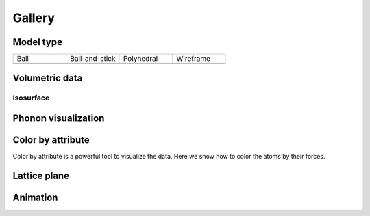 =========
Gallery
=========


Model type
==========

.. list-table::
   :widths: 25 25 25 25

   * - Ball
     - Ball-and-stick
     - Polyhedral
     - Wireframe
   * -  |crystal1|
     -  |crystal2|
     -  |crystal3|
     -  |crystal4|




Volumetric data
======================

Isosurface
--------------

.. image:: _static/images/example-isosurface.png
   :width: 8cm



Phonon visualization
=======================

.. image:: _static/images/example-phonon.gif
   :width: 10cm



Color by attribute
=======================
Color by attribute is a powerful tool to visualize the data. Here we show how to color the atoms by their forces.

.. image:: _static/images/example_color_by_force.png
   :width: 10cm


Lattice plane
=================

.. figure:: _static/images/lattice_plane.png
   :align: center


Animation
============

.. image:: _static/images/animation_md.gif
   :width: 15cm




.. |crystal1|  image:: _static/images/model_style_0.png
   :width: 8cm
.. |crystal2|  image:: _static/images/model_style_1.png
   :width: 8cm
.. |crystal3|  image:: _static/images/model_style_2.png
   :width: 8cm
.. |crystal4|  image:: _static/images/model_style_3.png
   :width: 8cm
